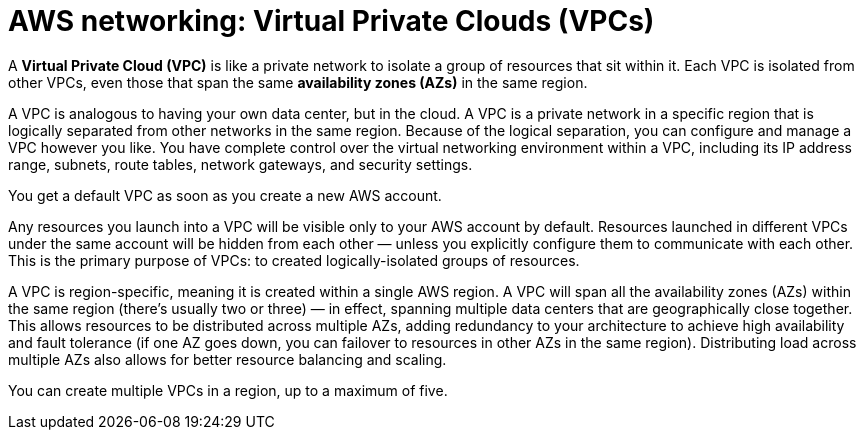 = AWS networking: Virtual Private Clouds (VPCs)

A *Virtual Private Cloud (VPC)* is like a private network to isolate a group of resources that sit within it. Each VPC is isolated from other VPCs, even those that span the same *availability zones (AZs)* in the same region.

A VPC is analogous to having your own data center, but in the cloud. A VPC is a private network in a specific region that is logically separated from other networks in the same region. Because of the logical separation, you can configure and manage a VPC however you like. You have complete control over the virtual networking environment within a VPC, including its IP address range, subnets, route tables, network gateways, and security settings.

You get a default VPC as soon as you create a new AWS account.

Any resources you launch into a VPC will be visible only to your AWS account by default. Resources launched in different VPCs under the same account will be hidden from each other — unless you explicitly configure them to communicate with each other. This is the primary purpose of VPCs: to created logically-isolated groups of resources.

A VPC is region-specific, meaning it is created within a single AWS region. A VPC will span all the availability zones (AZs) within the same region (there's usually two or three) — in effect, spanning multiple data centers that are geographically close together. This allows resources to be distributed across multiple AZs, adding redundancy to your architecture to achieve high availability and fault tolerance (if one AZ goes down, you can failover to resources in other AZs in the same region). Distributing load across multiple AZs also allows for better resource balancing and scaling.

You can create multiple VPCs in a region, up to a maximum of five.
